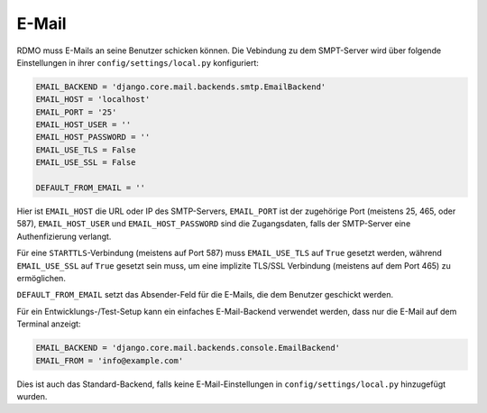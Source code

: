 E-Mail
------

RDMO muss E-Mails an seine Benutzer schicken können. Die Vebindung zu dem SMPT-Server wird über folgende Einstellungen in ihrer ``config/settings/local.py`` konfiguriert:

.. code:: python

    EMAIL_BACKEND = 'django.core.mail.backends.smtp.EmailBackend'
    EMAIL_HOST = 'localhost'
    EMAIL_PORT = '25'
    EMAIL_HOST_USER = ''
    EMAIL_HOST_PASSWORD = ''
    EMAIL_USE_TLS = False
    EMAIL_USE_SSL = False

    DEFAULT_FROM_EMAIL = ''

Hier ist ``EMAIL_HOST`` die URL oder IP des SMTP-Servers, ``EMAIL_PORT`` ist der zugehörige Port (meistens 25, 465, oder 587), ``EMAIL_HOST_USER`` und ``EMAIL_HOST_PASSWORD`` sind die Zugangsdaten, falls der SMTP-Server eine Authenfizierung verlangt.

Für eine ``STARTTLS``-Verbindung (meistens auf Port 587) muss ``EMAIL_USE_TLS`` auf ``True`` gesetzt werden, während ``EMAIL_USE_SSL`` auf ``True`` gesetzt sein muss, um  eine implizite TLS/SSL Verbindung (meistens auf dem Port 465) zu ermöglichen.

``DEFAULT_FROM_EMAIL`` setzt das Absender-Feld für die E-Mails, die dem Benutzer geschickt werden.

Für ein Entwicklungs-/Test-Setup kann ein einfaches E-Mail-Backend verwendet werden, dass nur die E-Mail auf dem Terminal anzeigt:

.. code:: python

    EMAIL_BACKEND = 'django.core.mail.backends.console.EmailBackend'
    EMAIL_FROM = 'info@example.com'

Dies ist auch das Standard-Backend, falls keine E-Mail-Einstellungen in ``config/settings/local.py`` hinzugefügt wurden.
